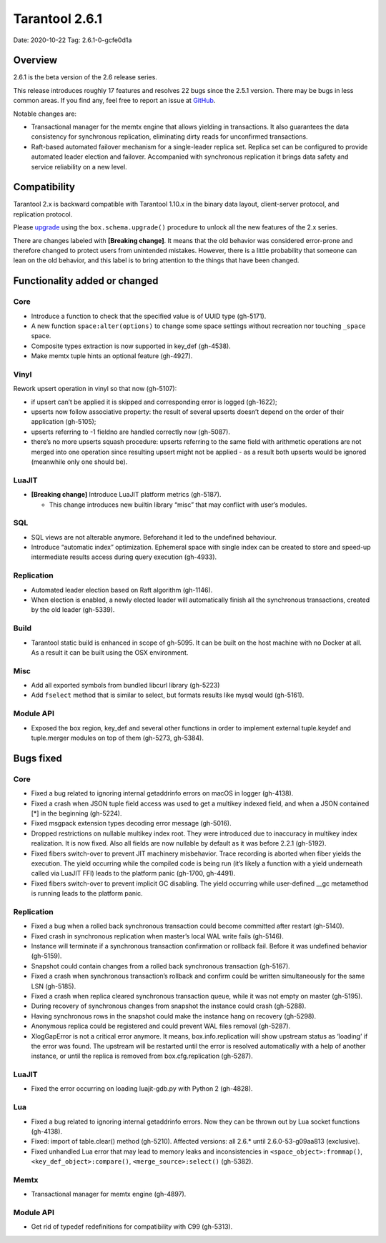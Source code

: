 Tarantool 2.6.1
===============

Date: 2020-10-22 Tag: 2.6.1-0-gcfe0d1a

Overview
--------

2.6.1 is the beta version of the 2.6 release series.

This release introduces roughly 17 features and resolves 22 bugs since
the 2.5.1 version. There may be bugs in less common areas. If you find
any, feel free to report an issue at
`GitHub <https://github.com/tarantool/tarantool/issues>`__.

Notable changes are:

*   Transactional manager for the memtx engine that
    allows yielding in transactions. It also guarantees the data consistency
    for synchronous replication, eliminating dirty reads for unconfirmed
    transactions.
*   Raft-based automated failover mechanism for a
    single-leader replica set. Replica set can be configured to provide
    automated leader election and failover. Accompanied with synchronous
    replication it brings data safety and service reliability on a new
    level.

Compatibility
-------------

Tarantool 2.x is backward compatible with Tarantool 1.10.x in the binary
data layout, client-server protocol, and replication protocol.

Please
`upgrade <https://www.tarantool.io/en/doc/latest/book/admin/upgrades/>`__
using the ``box.schema.upgrade()`` procedure to unlock all the new
features of the 2.x series.

There are changes labeled with **[Breaking change]**. It means that the
old behavior was considered error-prone and therefore changed to protect
users from unintended mistakes. However, there is a little probability
that someone can lean on the old behavior, and this label is to bring
attention to the things that have been changed.

Functionality added or changed
------------------------------

Core
~~~~

-   Introduce a function to check that the specified value is of UUID
    type (gh-5171).
-   A new function ``space:alter(options)`` to change some space settings
    without recreation nor touching ``_space`` space.
-   Composite types extraction is now supported in key_def (gh-4538).
-   Make memtx tuple hints an optional feature (gh-4927).

Vinyl
~~~~~

Rework upsert operation in vinyl so that now (gh-5107):

-   if upsert can’t be applied it is skipped and corresponding error
    is logged (gh-1622);
-   upserts now follow associative property: the result of several
    upserts doesn’t depend on the order of their application
    (gh-5105);
-   upserts referring to -1 fieldno are handled correctly now
    (gh-5087).
-   there’s no more upserts squash procedure: upserts referring to the
    same field with arithmetic operations are not merged into one
    operation since resulting upsert might not be applied - as a
    result both upserts would be ignored (meanwhile only one should
    be).

LuaJIT
~~~~~~

-   **[Breaking change]** Introduce LuaJIT platform metrics (gh-5187).

    -   This change introduces new builtin library “misc” that may
        conflict with user’s modules.

SQL
~~~

-   SQL views are not alterable anymore. Beforehand it led to the
    undefined behaviour.
-   Introduce “automatic index” optimization. Ephemeral space with single
    index can be created to store and speed-up intermediate results
    access during query execution (gh-4933).

Replication
~~~~~~~~~~~

-   Automated leader election based on Raft algorithm (gh-1146).
-   When election is enabled, a newly elected leader will automatically
    finish all the synchronous transactions, created by the old leader
    (gh-5339).

Build
~~~~~

-   Tarantool static build is enhanced in scope of gh-5095. It can be
    built on the host machine with no Docker at all. As a result it can
    be built using the OSX environment.

Misc
~~~~

-   Add all exported symbols from bundled libcurl library (gh-5223)
-   Add ``fselect`` method that is similar to select, but formats results
    like mysql would (gh-5161).

Module API
~~~~~~~~~~

-   Exposed the box region, key_def and several other functions in order
    to implement external tuple.keydef and tuple.merger modules on top of
    them (gh-5273, gh-5384).

Bugs fixed
----------


Core
~~~~

-   Fixed a bug related to ignoring internal getaddrinfo errors on macOS
    in logger (gh-4138).
-   Fixed a crash when JSON tuple field access was used to get a multikey
    indexed field, and when a JSON contained [*] in the beginning
    (gh-5224).
-   Fixed msgpack extension types decoding error message (gh-5016).
-   Dropped restrictions on nullable multikey index root. They were
    introduced due to inaccuracy in multikey index realization. It is now
    fixed. Also all fields are now nullable by default as it was before
    2.2.1 (gh-5192).
-   Fixed fibers switch-over to prevent JIT machinery misbehavior. Trace
    recording is aborted when fiber yields the execution. The yield
    occurring while the compiled code is being run (it’s likely a
    function with a yield underneath called via LuaJIT FFI) leads to the
    platform panic (gh-1700, gh-4491).
-   Fixed fibers switch-over to prevent implicit GC disabling. The yield
    occurring while user-defined \__gc metamethod is running leads to the
    platform panic.


Replication
~~~~~~~~~~~

-   Fixed a bug when a rolled back synchronous transaction could become
    committed after restart (gh-5140).
-   Fixed crash in synchronous replication when master’s local WAL write
    fails (gh-5146).
-   Instance will terminate if a synchronous transaction confirmation or
    rollback fail. Before it was undefined behavior (gh-5159).
-   Snapshot could contain changes from a rolled back synchronous
    transaction (gh-5167).
-   Fixed a crash when synchronous transaction’s rollback and confirm
    could be written simultaneously for the same LSN (gh-5185).
-   Fixed a crash when replica cleared synchronous transaction queue,
    while it was not empty on master (gh-5195).
-   During recovery of synchronous changes from snapshot the instance
    could crash (gh-5288).
-   Having synchronous rows in the snapshot could make the instance hang
    on recovery (gh-5298).
-   Anonymous replica could be registered and could prevent WAL files
    removal (gh-5287).
-   XlogGapError is not a critical error anymore. It means,
    box.info.replication will show upstream status as ‘loading’ if the
    error was found. The upstream will be restarted until the error is
    resolved automatically with a help of another instance, or until the
    replica is removed from box.cfg.replication (gh-5287).


LuaJIT
~~~~~~

-   Fixed the error occurring on loading luajit-gdb.py with Python 2
    (gh-4828).

Lua
~~~

-   Fixed a bug related to ignoring internal getaddrinfo errors. Now they
    can be thrown out by Lua socket functions (gh-4138).
-   Fixed: import of table.clear() method (gh-5210). Affected versions:
    all 2.6.\* until 2.6.0-53-g09aa813 (exclusive).
-   Fixed unhandled Lua error that may lead to memory leaks and
    inconsistencies in ``<space_object>:frommap()``,
    ``<key_def_object>:compare()``, ``<merge_source>:select()``
    (gh-5382).

Memtx
~~~~~

-   Transactional manager for memtx engine (gh-4897).


Module API
~~~~~~~~~~

-   Get rid of typedef redefinitions for compatibility with C99
    (gh-5313).
